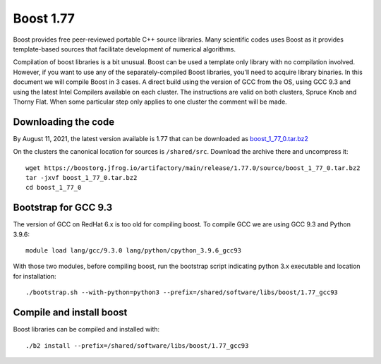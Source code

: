 Boost 1.77
==========

Boost provides free peer-reviewed portable C++ source libraries.
Many scientific codes uses Boost as it provides template-based sources that facilitate development of numerical algorithms.

Compilation of boost libraries is a bit unusual.
Boost can be used a template only library with no compilation involved.
However, if you want to use any of the separately-compiled Boost libraries, you'll need to acquire library binaries.
In this document we will compile Boost in 3 cases.
A direct build using the version of GCC from the OS, using GCC 9.3 and using the latest Intel Compilers available on each cluster. 
The instructions are valid on both clusters, Spruce Knob and Thorny Flat. 
When some particular step only applies to one cluster the comment will be made.


Downloading the code
~~~~~~~~~~~~~~~~~~~~

By August 11, 2021, the latest version available is 1.77 that can be downloaded as `boost_1_77_0.tar.bz2 <wget https://boostorg.jfrog.io/artifactory/main/release/1.77.0/source/boost_1_77_0.tar.bz2>`_

On the clusters the canonical location for sources is ``/shared/src``.
Download the archive there and uncompress it::

   wget https://boostorg.jfrog.io/artifactory/main/release/1.77.0/source/boost_1_77_0.tar.bz2
   tar -jxvf boost_1_77_0.tar.bz2
   cd boost_1_77_0


Bootstrap for GCC 9.3
~~~~~~~~~~~~~~~~~~~~~

The version of GCC on RedHat 6.x is too old for compiling boost.
To compile GCC we are using GCC 9.3 and Python 3.9.6::

   module load lang/gcc/9.3.0 lang/python/cpython_3.9.6_gcc93

With those two modules, before compiling boost, run the bootstrap script indicating python 3.x executable and location for installation::

   ./bootstrap.sh --with-python=python3 --prefix=/shared/software/libs/boost/1.77_gcc93


Compile and install boost
~~~~~~~~~~~~~~~~~~~~~~~~~

Boost libraries can be compiled and installed with::

  ./b2 install --prefix=/shared/software/libs/boost/1.77_gcc93


